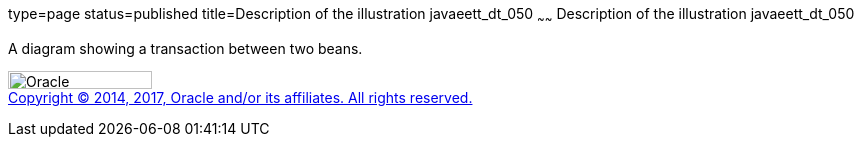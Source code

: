 type=page
status=published
title=Description of the illustration javaeett_dt_050
~~~~~~
Description of the illustration javaeett_dt_050
===============================================

A diagram showing a transaction between two beans.

image:../img/oracle.gif[Oracle,width=144,height=18] +
link:../cpyr.html[Copyright © 2014,
2017, Oracle and/or its affiliates. All rights reserved.]
